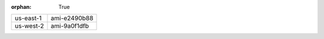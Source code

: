 :orphan: True

+-----------+--------------+
| us-east-1 | ami-e2490b88 |
+-----------+--------------+
| us-west-2 | ami-9a0f1dfb |
+-----------+--------------+
